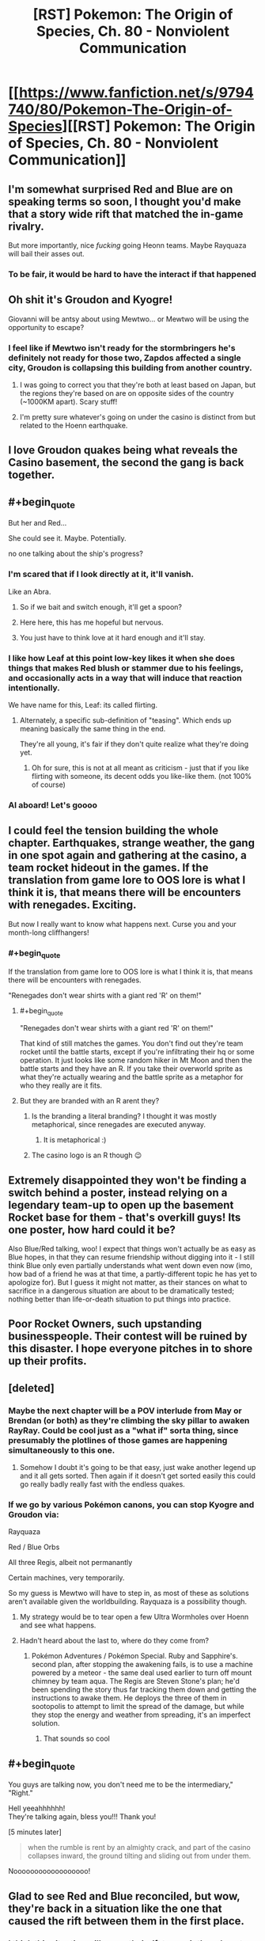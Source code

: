 #+TITLE: [RST] Pokemon: The Origin of Species, Ch. 80 - Nonviolent Communication

* [[https://www.fanfiction.net/s/9794740/80/Pokemon-The-Origin-of-Species][[RST] Pokemon: The Origin of Species, Ch. 80 - Nonviolent Communication]]
:PROPERTIES:
:Author: DaystarEld
:Score: 124
:DateUnix: 1588332302.0
:END:

** I'm somewhat surprised Red and Blue are on speaking terms so soon, I thought you'd make that a story wide rift that matched the in-game rivalry.

But more importantly, nice /fucking/ going Heonn teams. Maybe Rayquaza will bail their asses out.
:PROPERTIES:
:Author: ManyCookies
:Score: 40
:DateUnix: 1588333131.0
:END:

*** To be fair, it would be hard to have the interact if that happened
:PROPERTIES:
:Author: Roneitis
:Score: 6
:DateUnix: 1588371662.0
:END:


** Oh shit it's Groudon and Kyogre!

Giovanni will be antsy about using Mewtwo... or Mewtwo will be using the opportunity to escape?
:PROPERTIES:
:Author: CarVac
:Score: 31
:DateUnix: 1588333915.0
:END:

*** I feel like if Mewtwo isn't ready for the stormbringers he's definitely not ready for those two, Zapdos affected a single city, Groudon is collapsing this building from another country.
:PROPERTIES:
:Author: Electric999999
:Score: 21
:DateUnix: 1588390298.0
:END:

**** I was going to correct you that they're both at least based on Japan, but the regions they're based on are on opposite sides of the country (~1000KM apart). Scary stuff!
:PROPERTIES:
:Author: gamerpenguin
:Score: 9
:DateUnix: 1588413553.0
:END:


**** I'm pretty sure whatever's going on under the casino is distinct from but related to the Hoenn earthquake.
:PROPERTIES:
:Author: LazarusRises
:Score: 3
:DateUnix: 1588778651.0
:END:


** I love Groudon quakes being what reveals the Casino basement, the second the gang is back together.
:PROPERTIES:
:Author: absolute-black
:Score: 25
:DateUnix: 1588342971.0
:END:


** #+begin_quote
  But her and Red...

  She could see it. Maybe. Potentially.
#+end_quote

no one talking about the ship's progress?
:PROPERTIES:
:Author: ECUIYCAMOICIQMQACKKE
:Score: 26
:DateUnix: 1588390946.0
:END:

*** I'm scared that if I look directly at it, it'll vanish.

Like an Abra.
:PROPERTIES:
:Author: The_Magus_199
:Score: 21
:DateUnix: 1588428471.0
:END:

**** So if we bait and switch enough, it'll get a spoon?
:PROPERTIES:
:Author: writersfuelcantmelt
:Score: 8
:DateUnix: 1588477476.0
:END:


**** Here here, this has me hopeful but nervous.
:PROPERTIES:
:Author: ForMyWork
:Score: 3
:DateUnix: 1588433370.0
:END:


**** You just have to think love at it hard enough and it'll stay.
:PROPERTIES:
:Author: CarVac
:Score: 3
:DateUnix: 1589123927.0
:END:


*** I like how Leaf at this point low-key likes it when she does things that makes Red blush or stammer due to his feelings, and occasionally acts in a way that will induce that reaction intentionally.

We have name for this, Leaf: its called flirting.
:PROPERTIES:
:Author: Memes_Of_Production
:Score: 20
:DateUnix: 1588456254.0
:END:

**** Alternately, a specific sub-definition of "teasing". Which ends up meaning basically the same thing in the end.

They're all young, it's fair if they don't quite realize what they're doing yet.
:PROPERTIES:
:Author: ArcFurnace
:Score: 13
:DateUnix: 1588486243.0
:END:

***** Oh for sure, this is not at all meant as criticism - just that if you like flirting with someone, its decent odds you like-like them. (not 100% of course)
:PROPERTIES:
:Author: Memes_Of_Production
:Score: 4
:DateUnix: 1588494014.0
:END:


*** Al aboard! Let's goooo
:PROPERTIES:
:Author: Ceres_Golden_Cross
:Score: 1
:DateUnix: 1588892725.0
:END:


** I could feel the tension building the whole chapter. Earthquakes, strange weather, the gang in one spot again and gathering at the casino, a team rocket hideout in the games. If the translation from game lore to OOS lore is what I think it is, that means there will be encounters with renegades. Exciting.

But now I really want to know what happens next. Curse you and your month-long cliffhangers!
:PROPERTIES:
:Author: Grasmel
:Score: 23
:DateUnix: 1588348328.0
:END:

*** #+begin_quote
  If the translation from game lore to OOS lore is what I think it is, that means there will be encounters with renegades.
#+end_quote

"Renegades don't wear shirts with a giant red 'R' on them!"
:PROPERTIES:
:Author: ArcFurnace
:Score: 14
:DateUnix: 1588389562.0
:END:

**** #+begin_quote
  "Renegades don't wear shirts with a giant red 'R' on them!"
#+end_quote

That kind of still matches the games. You don't find out they're team rocket until the battle starts, except if you're infiltrating their hq or some operation. It just looks like some random hiker in Mt Moon and then the battle starts and they have an R. If you take their overworld sprite as what they're actually wearing and the battle sprite as a metaphor for who they really are it fits.
:PROPERTIES:
:Author: MilesSand
:Score: 17
:DateUnix: 1588445754.0
:END:


**** But they are branded with an R arent they?
:PROPERTIES:
:Author: Radix2309
:Score: 5
:DateUnix: 1588401956.0
:END:

***** Is the branding a literal branding? I thought it was mostly metaphorical, since renegades are executed anyway.
:PROPERTIES:
:Author: Grasmel
:Score: 3
:DateUnix: 1588403499.0
:END:

****** It is metaphorical :)
:PROPERTIES:
:Author: DaystarEld
:Score: 14
:DateUnix: 1588453522.0
:END:


***** The casino logo is an R though 😉
:PROPERTIES:
:Author: VivaLaPandaReddit
:Score: 3
:DateUnix: 1588566647.0
:END:


** Extremely disappointed they won't be finding a switch behind a poster, instead relying on a legendary team-up to open up the basement Rocket base for them - that's overkill guys! Its one poster, how hard could it be?

Also Blue/Red talking, woo! I expect that things won't actually be as easy as Blue hopes, in that they can resume friendship without digging into it - I still think Blue only even partially understands what went down even now (imo, how bad of a friend he was at that time, a partly-different topic he has yet to apologize for). But I guess it might not matter, as their stances on what to sacrifice in a dangerous situation are about to be dramatically tested; nothing better than life-or-death situation to put things into practice.
:PROPERTIES:
:Author: Memes_Of_Production
:Score: 21
:DateUnix: 1588345162.0
:END:


** Poor Rocket Owners, such upstanding businesspeople. Their contest will be ruined by this disaster. I hope everyone pitches in to shore up their profits.
:PROPERTIES:
:Author: WalterTFD
:Score: 19
:DateUnix: 1588377262.0
:END:


** [deleted]
:PROPERTIES:
:Score: 18
:DateUnix: 1588339099.0
:END:

*** Maybe the next chapter will be a POV interlude from May or Brendan (or both) as they're climbing the sky pillar to awaken RayRay. Could be cool just as a "what if" sorta thing, since presumably the plotlines of those games are happening simultaneously to this one.
:PROPERTIES:
:Score: 19
:DateUnix: 1588342577.0
:END:

**** Somehow I doubt it's going to be that easy, just wake another legend up and it all gets sorted. Then again if it doesn't get sorted easily this could go really badly really fast with the endless quakes.
:PROPERTIES:
:Author: Electric999999
:Score: 6
:DateUnix: 1588455753.0
:END:


*** If we go by various Pokémon canons, you can stop Kyogre and Groudon via:

Rayquaza

Red / Blue Orbs

All three Regis, albeit not permanantly

Certain machines, very temporarily.

So my guess is Mewtwo will have to step in, as most of these as solutions aren't available given the worldbuilding. Rayquaza is a possibility though.
:PROPERTIES:
:Author: 1101560
:Score: 9
:DateUnix: 1588483790.0
:END:

**** My strategy would be to tear open a few Ultra Wormholes over Hoenn and see what happens.
:PROPERTIES:
:Author: Trips-Over-Tail
:Score: 2
:DateUnix: 1588695971.0
:END:


**** Hadn't heard about the last to, where do they come from?
:PROPERTIES:
:Author: Ceres_Golden_Cross
:Score: 1
:DateUnix: 1588892877.0
:END:

***** Pokémon Adventures / Pokémon Special. Ruby and Sapphire's. second plan, after stopping the awakening fails, is to use a machine powered by a meteor - the same deal used earlier to turn off mount chimney by team aqua. The Regis are Steven Stone's plan; he'd been spending the story thus far tracking them down and getting the instructions to awake them. He deploys the three of them in sootopolis to attempt to limit the spread of the damage, but while they stop the energy and weather from spreading, it's an imperfect solution.
:PROPERTIES:
:Author: 1101560
:Score: 3
:DateUnix: 1588952719.0
:END:

****** That sounds so cool
:PROPERTIES:
:Author: Ceres_Golden_Cross
:Score: 2
:DateUnix: 1588955284.0
:END:


** #+begin_quote
  You guys are talking now, you don't need me to be the intermediary,"\\
  "Right."
#+end_quote

Hell yeeahhhhhh!\\
They're talking again, bless you!!! Thank you!

[5 minutes later]

#+begin_quote
  when the rumble is rent by an almighty crack, and part of the casino collapses inward, the ground tilting and sliding out from under them.
#+end_quote

Noooooooooooooooooo!
:PROPERTIES:
:Author: Leemorry
:Score: 15
:DateUnix: 1588342949.0
:END:


** Glad to see Red and Blue reconciled, but wow, they're back in a situation like the one that caused the rift between them in the first place.
:PROPERTIES:
:Author: NuzlockedReap
:Score: 14
:DateUnix: 1588336218.0
:END:

*** I think this situation will cause their rift to repair though, not widen... Blue can see that Red isn't a coward, and Red can see Blue isn't obsessed with his image.
:PROPERTIES:
:Author: ECUIYCAMOICIQMQACKKE
:Score: 16
:DateUnix: 1588358582.0
:END:


** Reads: "pinpoint the epicenter to be off the coast in eastern Hoenn."\\
Whistles in Ruby, Sapphire & Emerald.
:PROPERTIES:
:Author: TheTrickFantasic
:Score: 14
:DateUnix: 1588353028.0
:END:

*** #+begin_quote
  +Whistles+ Blows horns in Ruby, Saphire & Emerald.
#+end_quote

FTFY
:PROPERTIES:
:Author: Radix2309
:Score: 13
:DateUnix: 1588402205.0
:END:

**** #+begin_quote
  +Whistles+ Blows +horns+ trumpets in Ruby, Sapphire & Emerald.
#+end_quote

I mean, if you wanna get /really/ technical :D
:PROPERTIES:
:Author: TheTrickFantasic
:Score: 4
:DateUnix: 1588701828.0
:END:


*** If I understand PokeJapan Home Island geography (big maybe), this is the Fortree/Fallarbor coast...right?
:PROPERTIES:
:Author: writersfuelcantmelt
:Score: 2
:DateUnix: 1588478157.0
:END:

**** It almost definitely refers to the Seafloor Cavern, south of Mossdeep City (where the Space Center is) and east of Sootopolis City (the city built in the white-stone crater), but west of Ever Grande City (the eastern-most island associated with Hoenn, where their Pokemon League is).
:PROPERTIES:
:Author: TheTrickFantasic
:Score: 2
:DateUnix: 1588701658.0
:END:

***** Correct me if I'm wrong, but that's the right side of the Hoenn map; but Hoenn map has east on the top, not north? Obviously that's never said in the games, but Kyushu is oriented that way...
:PROPERTIES:
:Author: writersfuelcantmelt
:Score: 1
:DateUnix: 1588885383.0
:END:

****** IRL, Kyushu /is/ oriented that way, but during game development, the island was rotated 90 degrees to improve playability. And based on (admittedly obscure) game dialogue, that design choice included making the top of the Hoenn map oriented north within the Pokemon world. According to Bulbapedia, in Pokemon Emerald, if you call May with Match Call after connecting the two halves of Rusturf Tunnel, her dialogue is:

/"<player>, how are you? I'm out on Route 111 now. I'm going to get a rest at an old lady's house. She lives just north of the desert."/

[[https://bulbapedia.bulbagarden.net/wiki/May_(game][https://bulbapedia.bulbagarden.net/wiki/May_(game)]])

So, as much as the Pokemon game environments are based on real world geography, some creative license on Game Freak's part should still be accounted for.
:PROPERTIES:
:Author: TheTrickFantasic
:Score: 2
:DateUnix: 1588961707.0
:END:

******* To be fair, there's a wide disparity between real world geography and Pokemon world geography.... Or at least, the possibility of such. With the creation of fanfiction, a third world is created, which takes its queues from both. Is Alola in the Pacific, an ocean and a continent between it and Unova? Are Kalos and Galar neighbours? There are plenty unaddressed mysteries. In this case, it's up to our writer to decide the orientation of Hoenn, along with everything else.
:PROPERTIES:
:Author: writersfuelcantmelt
:Score: 1
:DateUnix: 1588964389.0
:END:

******** #+begin_quote
  In this case, it's up to our writer to decide the orientation of Hoenn, along with everything else.
#+end_quote

Absolutely true. But I believe it's evident that Daystareld also interprets the Hoenn map to be oriented top = north. /If/ top = east, then the east coast of Hoenn would be the Fortree / Fallabor coast. But in the source material, the games, that specific coastline and the offshore ocean never features in the story, and is never explored (other than Soaring over it in Alpha/Omega). In contrast, if top = north, then the east coast of Hoenn is the Lillycove-Mossdeep-Sootopolis region, which lines up with the game lore of the Seafloor Cavern being ground-zero for a super-ancient Legendary Pokemon in all Hoenn games.

/If/ Daystareld adapts Pokemon Emerald's version of the story, then only Kyogre is in the Seafloor Carvern while Groudon is inside Mt. Chimney. But even if top = east, then it would make more sense for the epicenter of the first earthquake to be described as closer to central Hoenn rather than off of the Fortree / Fallabor coast =)
:PROPERTIES:
:Author: TheTrickFantasic
:Score: 2
:DateUnix: 1588976434.0
:END:


****** A friend of mine made a hoenn map, and we had to put a compass on it to remind us that "left" is actually north, going by irl locations
:PROPERTIES:
:Author: Ceres_Golden_Cross
:Score: 1
:DateUnix: 1588893022.0
:END:

******* Going by IRL locations, under a... one-to-one conversion, left would be north. But, as I elaborated on elsewhere, it appears that Game Freak exercised creative license to reorient the landmass with respect to north.
:PROPERTIES:
:Author: TheTrickFantasic
:Score: 1
:DateUnix: 1588962226.0
:END:

******** Do we have any sort of official map?
:PROPERTIES:
:Author: Ceres_Golden_Cross
:Score: 1
:DateUnix: 1588963068.0
:END:

********* There are the in-game maps as well as at least two released as promontional materials, none of which feature a traditional "north arrow". However, there is (obscure) game dialogue in Pokemon Emerald* which confirms that the in-game Hoenn map is oriented with north at the top.

*This dialogue occurs when the player calls May after clearing the Rusturf Tunnel of boulders, where she says she's going to rest at the Old Lady's House, north of the desert.
:PROPERTIES:
:Author: TheTrickFantasic
:Score: 2
:DateUnix: 1588975245.0
:END:


** Just finished catching up, assorted reactions:

1) they just developed this tulpa mind technology, and we know that the way it works, one mind can be affected by a mental effect while the other one is free to act(see: red's merger with egg pokemon). We also know that red's second mind feels like something that encompasses the first, like a bubble within a bubble, to both red and other psychics(see: red's examination by the psych doctor). Further, Pressure is very likely a mental(or well, emotional) effect, mostly because I don't think there is anything else that they wouldn't have thought of guarding against by now(e.g. weird sound beyond the range of human hearing would show up on recording devices, and would be possible to fend off against with good sound insulation)

my hypothesis thus is: can you guard against Pressure with a tulpa by just dumping the entire mental effect into one mind and subsequently ignoring it

A thing you'd need to test before testing this if you can kill a tulpa, since you probably don't want a pressured insane mind inside your noggin.

2) Blue can get dabbed on with his non-risk-management ethics. Here is me, dabbing on him: \o\

3) I strongly suspect red could have made the whole storm night much safer by spending some % of that 150k bank he has on purchasing pre-trained pokemon. Given how shitty their world is, having more stuff to put between yourself and whatever is trying to kill you really seems pretty essential. A basic flier, some easy to catch pokemons with status effect attacks, something like a Tauros for the sheer bulk - surely all of those should be cheap due to supply being very significant. I can't really buy that glorified cattle would be expensive to raise in a world where you can make them follow all orders unconditionally by just putting them on a shelf in a pokeball for a week.

A shock suit would have helped greatly too, and he was thinking of buying one all the way back in chapter 7. That whole Magnemite fight had a lot of close calls, and being immune to electricity would sure have helped.

All this to say: what are the chances that at least one of the common-sense purchases red could have made in order to prepare for /general/ threats before that night would have helped with the whole fire hospital fiasco? A pokemon that can prevent the roof from crushing you, some firefighter suit? Hell, just a basic construciton helmet, thing fairly useful for keeping yourself alive when things fall on your head?

I do not think assigning lower odds to this than 5% is justified, so red has at the minimum directly murdered 5% of Aiko by being insufficiently prepared for threats and not utilizing his monetary advantages.
:PROPERTIES:
:Author: melmonella
:Score: 11
:DateUnix: 1588370146.0
:END:

*** Pokemon that are better at battling than the average trainer can capture and train themselves within a couple months are *very* expensive in this world, since, as you say, supply and demand. Tauros are not just good at battling, however, they're actually super rare, hence the Safari Zone nature preserve.

For trainers to buy their own powerful pokemon, they have to believe they will need it NOW rather than just collecting powerful pokemon for later. If you've ever played a video game and not purchased some good gear from a vendor because you might find gear just as good or better on your own soon, I'm picturing the same mentality.

All that said, yes, underutilizing their money to gain advantages in survivability is a mistake that they made. Red in particular has his money bookmarked for other things that might help in his research, but as the end of this chapter showed a hint of, they have all definitely updated on that mistake.
:PROPERTIES:
:Author: DaystarEld
:Score: 16
:DateUnix: 1588453841.0
:END:

**** Wait but isn't tauros steak a thing? And I'd assume that it's not that uncommon either, for a ball version to be made.
:PROPERTIES:
:Author: R1C3M4N
:Score: 2
:DateUnix: 1588463780.0
:END:

***** It is, but it's expensive, as I don't imagine any are being raised specifically to be eaten. Sometimes they die in captivity or in battles, and selling them for meat is an obvious thing to do (especially considering how easy it is to store and transport).

Your second comment confuses me, since it being uncommon seems like the best reason for a ball version to be prioritized, to me?
:PROPERTIES:
:Author: DaystarEld
:Score: 7
:DateUnix: 1588465638.0
:END:

****** Really? I would think that more common foods would be turned into ball food for familiarity and comparability, since these are basically sellers giving out free samples.
:PROPERTIES:
:Author: R1C3M4N
:Score: 3
:DateUnix: 1588480436.0
:END:

******* Oh there's that too, but the boat isn't exactly full of the "common folk" ;) But also, if you can generate "fake" meat that's in high demand otherwise, you can sell it for a lot more.
:PROPERTIES:
:Author: DaystarEld
:Score: 5
:DateUnix: 1588482571.0
:END:


*** I doubt that tulpas are sufficiently distinct and independent to be killable, at least without substantial harm to the entire mind.
:PROPERTIES:
:Author: thrawnca
:Score: 9
:DateUnix: 1588389148.0
:END:


*** Tauros might he expensive because of the sheer bulk. Cattle are fully grown after 18 months, vs rats at 6 months. That would take a lot more effort and food
:PROPERTIES:
:Author: gamerpenguin
:Score: 8
:DateUnix: 1588413837.0
:END:

**** a couple of extremely quick and un-thorough googles tells me a heifer cow sells for about $130/100lbs., and usually weigh (alive!) about 600lbs, for a very rough price of $780. This is probably in USD. Not cheap, but both useful and affordable.
:PROPERTIES:
:Author: writersfuelcantmelt
:Score: 2
:DateUnix: 1588477958.0
:END:


** Oh man, when Leaf saw the quakes originating from Hoenn and I realized Ruby/Sapphire/Emerald is hitting the climax right now, I got /so/ excited. I love that you're incorporating that chronology here! And it's how they find the rocket base! Soooooooo cooooooool!
:PROPERTIES:
:Author: The_Magus_199
:Score: 9
:DateUnix: 1588370717.0
:END:

*** I've actually only played generations 1, 2, and Pokemon Uranium. Anything in particular I should know?
:PROPERTIES:
:Author: thrawnca
:Score: 3
:DateUnix: 1588389211.0
:END:

**** The Hoenn games (gen 3) take place at the same time as the Kanto games, and in them Team Aqua and Team Magma fight to try and awaken Kyogre and Groudon respectively, in order to try and expand the sea or the land respectively. In the climax, one or both teams succeeds, causing natural disasters (storms for Kyogre, a drought for Groudon, or the two alternating in Emerald where they both are woken up and fight each other) until the player intervenes by either defeating the woken legendary in the cave of origin, or in Emeral, waking Rayquaza so that it can stop the fighting.
:PROPERTIES:
:Author: The_Magus_199
:Score: 12
:DateUnix: 1588389424.0
:END:


** This is nice. I'm always wondering about the plot of the games and how things are going to play out in here and this is not how I expected they would find out about the rocket hideout.

I like this.
:PROPERTIES:
:Author: coltzord
:Score: 8
:DateUnix: 1588340739.0
:END:


** On the one hand: I'm so glad they're talking.

On the other: Oh. Oh /no./
:PROPERTIES:
:Author: WankSocrates
:Score: 9
:DateUnix: 1588353056.0
:END:


** Hell yeah! The gang's back together!
:PROPERTIES:
:Author: Cariyaga
:Score: 9
:DateUnix: 1588353572.0
:END:


** I do have to wonder, are the player characters from the Hoenn games canon to this universe? Like, maybe they're not catching legendaries and stuff like that since this is a pretty realistically grounded series, but I guess what I'm asking is, do they exist and are they actively taking a part in helping stop the situation in Hoenn?
:PROPERTIES:
:Author: TheGreatTactician
:Score: 8
:DateUnix: 1588375376.0
:END:

*** Not sure how active, but given what we've seen so far I wouldn't be surprised if their names pop up.
:PROPERTIES:
:Author: Electric999999
:Score: 4
:DateUnix: 1588390713.0
:END:

**** I would love to see them, whether as actual characters with their own chapters, as brief cameos or even just in passing on the news. But then, maybe this even is what convinces them they aren't safe at home and sets them on their adventure?
:PROPERTIES:
:Author: writersfuelcantmelt
:Score: 4
:DateUnix: 1588478264.0
:END:


*** I wonder how strong/famous are they by know. Following the games chrology, if both mons are awaken... They have 6-7 badges, which is quite a bunch.
:PROPERTIES:
:Author: Ceres_Golden_Cross
:Score: 2
:DateUnix: 1588893317.0
:END:


** “The advertising for the contest is ubiquitous, banners and posters showing a dark silhouette with a question mark in it, the shape different in each poster”

I enjoyed the throwback to “Who's that Pokemon” from the original series :D

Surprised no one else has commented on it yet. Are most folks to young to remember it? (yikes)
:PROPERTIES:
:Author: chaos-engine
:Score: 7
:DateUnix: 1588753469.0
:END:


** Finally, we have a scene with both Red and Blue in! I'm very interested to see how things turn out in Hoenn too.
:PROPERTIES:
:Author: Dragolien
:Score: 6
:DateUnix: 1588343017.0
:END:


** Guess we'll be seeing more of the inner workings of Team Rocket. Very interested to know more about them broadly, especially the less-sinister sides of them. Come to think of it I don't think we've seen a picture of what a low-level member's work would look like.

Nice to see the team back together. Hoping for some Red/Blue alone time. I found Blue's perspective fascinating and they really need to hash this out.
:PROPERTIES:
:Author: EdenicFaithful
:Score: 6
:DateUnix: 1588388574.0
:END:

*** I've just recently become obsessed with the 2004 cult classic 'Evil Genius', where you build a lair full of mooks and henchmen, so I'm obviously an expert at this subject;

1. So first off, your general purpose raw man power to buy furniture, dynamite caves out and set up rooms, pick up the briefcases full of money, set up cameras and traps... the odds and ends.

2. You get your hospitality industry; the friendly front behind which you operate your shady business. The restaurant, hotel, resort, whatever. They'll also be at shell corporations making your business look good and profitable and stable and not at all money laundering.

3. Then of course the guards are trained in fighting, and can do gigs as terrorists, mercenaries, guns for hire, security, kidnappings, whatever.

4. The iconic researchers and technicians will run your computer systems monitoring the global situation (where can we deploy soldiers too? Who needs a fake charity to boost our image?), as well as to research new and interesting things (You know, a camera with a laser on it is basically a motion sensor, right? And this furnace we're shoveling coal into, well it's in the basement, and we could just open the floor up to it. We'll just tell everyone that works here not to step right HERE, and when the bad guys break in, they fall into the flames!)

Obviously all of these mooks could level up from basic grunts to karate masters or sharpshooters, from lab techs to quantum physicists, etc.

Don't forget, the only way to turn a henchman into anything other than a henchman is to have him kidnap a maid or plumber or something and strap them into a chair and interrogate them. Usually with Michael Jackson moves, sometimes cymbals.
:PROPERTIES:
:Author: writersfuelcantmelt
:Score: 5
:DateUnix: 1588479337.0
:END:


** Typo thread!
:PROPERTIES:
:Author: DaystarEld
:Score: 5
:DateUnix: 1588332450.0
:END:

*** Not entirely sure about how this works in present-tense writing, but

#+begin_quote
  if he wasn't so focused on ensuring as many pokemon are as well cared for as possible, he could be
#+end_quote

"weren't so focused"?
:PROPERTIES:
:Author: CarVac
:Score: 2
:DateUnix: 1588338334.0
:END:

**** Indeed, subjunctive is correct here.
:PROPERTIES:
:Author: Adonidis
:Score: 5
:DateUnix: 1588339313.0
:END:


**** Fixed, thanks!
:PROPERTIES:
:Author: DaystarEld
:Score: 1
:DateUnix: 1588367886.0
:END:


*** #+begin_quote
  If it really is a new specie
#+end_quote

specie -> species

#+begin_quote
  She decides to wait until she can talk to him again, and continues withdrawing the rest of the pokemon as dials Red
#+end_quote

as dials -> as she dials

#+begin_quote
  she think Mr. Sakai enjoys teaching it, too.
#+end_quote

she think -> she thinks

#+begin_quote
  ignoring the machines that would let them create their own game cards pre-load them with money
#+end_quote

pre-load them -> and pre-load them

#+begin_quote
  the fifth would bumped the payout to 100,000
#+end_quote

would -> would have
:PROPERTIES:
:Author: Hidden-50
:Score: 2
:DateUnix: 1588354729.0
:END:

**** Fixed, thank you!
:PROPERTIES:
:Author: DaystarEld
:Score: 1
:DateUnix: 1588367893.0
:END:


*** Leaf says the first earthquakes are off the east coast of Hoenn, while the seafloor cavern in the games is south of Hoenn. I guess you indended it to follow the games, and just forgot the Hoenn map is rotated 90 degrees from Kyushu IRL. That or the quakes are just very widespread, or you intended for the first one to be near Mt Chimney rather than Sootopolis. It's hard to tell what was intended here.
:PROPERTIES:
:Author: FireHawkDelta
:Score: 2
:DateUnix: 1588628260.0
:END:

**** Ha, good catch! I did indeed forget about the rotation :) Fixing it now, thanks!
:PROPERTIES:
:Author: DaystarEld
:Score: 2
:DateUnix: 1588634713.0
:END:


*** speech app on: -> ;

before she was as good -> before she's

one of my own needs are -> Singular vs plural disagreement.

signs of her investigation: -> :

Unfortunately by the time -> Unfortunately,

and smiling to herself -> Doesn't quite fit when the subject was "her thoughts". Could be "smiles" or "starts smiling".

as the table start -> "tables start" or "table starts"
:PROPERTIES:
:Author: thrawnca
:Score: 1
:DateUnix: 1588386280.0
:END:

**** All fixed, thanks!
:PROPERTIES:
:Author: DaystarEld
:Score: 2
:DateUnix: 1588390677.0
:END:

***** Most look good. The one about Leaf smiling to herself, though, has dropped the "to herself" but that wasn't the problematic part.
:PROPERTIES:
:Author: thrawnca
:Score: 1
:DateUnix: 1588393109.0
:END:

****** Woops, super fixed now.
:PROPERTIES:
:Author: DaystarEld
:Score: 2
:DateUnix: 1588398562.0
:END:

******* Looks good (^ ^{)b}
:PROPERTIES:
:Author: thrawnca
:Score: 1
:DateUnix: 1588404403.0
:END:


*** #+begin_quote
  Sure, that the thing
#+end_quote

That's the thing

#+begin_quote
  when the rumble is rent by an almighty crack, 
#+end_quote

I'm not sure what word you wanted to use here, but I don't think it's rent?
:PROPERTIES:
:Author: Jigsawbit
:Score: 1
:DateUnix: 1588402317.0
:END:

**** Fixed, thanks!
:PROPERTIES:
:Author: DaystarEld
:Score: 1
:DateUnix: 1588453469.0
:END:


*** Not exactly a typo, but Blues letter to Red is written in italics, and Leafs immediate reaction is a mental word, also in italics. I know that's the existing format, but having them next to each other makes for a clunky read; maybe use something like “Leaf rolled her eyes. /Rambly/?” Or some other way to break up the letter and her first thought.
:PROPERTIES:
:Author: writersfuelcantmelt
:Score: 1
:DateUnix: 1588518585.0
:END:


** Is there a chance, that through the stay at home induced time, ghat there will be more chapters coming out sooner than monthly? It is one of the things I am always looking forward to in these troubled times...

And as always, well done, I really enjoyed the chapter
:PROPERTIES:
:Author: cheesy-aint-easy
:Score: 5
:DateUnix: 1588404776.0
:END:


** Wait, if this underground facility built by Giovanni collapses, the labs may also collapse! Maybe this is where Mewtwo makes his escape!
:PROPERTIES:
:Author: gamerpenguin
:Score: 3
:DateUnix: 1588414438.0
:END:

*** In all likelihood Mewtwo is in Hoenn right now, dealing with the crisis. Giovanni was training him directly for the awakening of Groudon and Kyogre, which is absolutely happening.
:PROPERTIES:
:Author: hbthebattle
:Score: 4
:DateUnix: 1588488960.0
:END:


*** I'm quite certain that is in another location, the outside of that lab was in a grassy area.
:PROPERTIES:
:Author: ForMyWork
:Score: 3
:DateUnix: 1588434207.0
:END:

**** Right, but they're both likely in the same archipelago and may have similar construction
:PROPERTIES:
:Author: gamerpenguin
:Score: 3
:DateUnix: 1588440221.0
:END:

***** Ah I see, I thought you were implying under the casino were the labs, but you were saying since collapses are happening the labs may also separately collapse. That makes much more sense. Though I do assume they are built to be sturdier to contain Mewtwo as well.
:PROPERTIES:
:Author: ForMyWork
:Score: 5
:DateUnix: 1588441594.0
:END:


*** Could be. Groudon causes Cinnabar volcano to erupt, giving Mewtwo his chance to escape? It's a cool idea.
:PROPERTIES:
:Author: Baljar
:Score: 2
:DateUnix: 1588725914.0
:END:


** Loved the chapter! I'm glad to see the team back together again, if tentatively to start with, what with them not having addressed the split itself. But it seems that may be forced to the forefront soon, or maybe even put on the back-burner while they escape (explore?) the underground rocket base.

Also tentative is my rising hope for Red and Leaf! We may have nudged in the right direction in this chapter, though it's still a bit shaky.

I must admit, the first quake I didn't connect to the showers indicating it was the Hoenn pair going at it, but it clicked a bit after. It'll be interesting to see the reaction both there and here, and I have to wonder how Giovanni will try and solve it, since he is closely related to both parties I assume he will.
:PROPERTIES:
:Author: ForMyWork
:Score: 2
:DateUnix: 1588434644.0
:END:

*** To me it felt too foreboding to just be descriptive text, but vague enough I never pieced it together... about as good as foreshadowing gets!
:PROPERTIES:
:Author: writersfuelcantmelt
:Score: 2
:DateUnix: 1588478508.0
:END:


** I bug all my friends with how much I talk about this story. I'm literally such a nerd for this.

Loved the ship complexity; the gang's back and I love it but also gonna be more complex... they all had a huge jump in power and ability, but suddenly their coordination and shared goals are DRASTICALLY different. This could lead to redefining themselves together, or being too different to work together, or any combination of giving up other goals to get back to adventuring or giving up adventuring because OHGODDANGER....

Just when I was thinking the whole rocket casino part was being HPMOR chamber of secrets hand-waved away, it comes crashing through! What a roller coaster.
:PROPERTIES:
:Author: writersfuelcantmelt
:Score: 2
:DateUnix: 1588479725.0
:END:


** There better be at least one button behind a poster!
:PROPERTIES:
:Author: diggerda
:Score: 2
:DateUnix: 1588799507.0
:END:


** I'm not screaming, you are screamimg. GROUDON AND KYOGRE As a hoenn baby, I'm so happy to read this. Finally, I get to grasp the size of the cataclism those gods provide. I hope you tell us as much as posible, probably enough to make me retcon some stuff in my PTU campaign.
:PROPERTIES:
:Author: Ceres_Golden_Cross
:Score: 2
:DateUnix: 1588892517.0
:END:


** Can anyone tell me if I should give this story another go? I read the first three or so chapters a couple years ago, and just had trouble getting in to it. Does it get better/change in tone, or is it just not a good fit for me?
:PROPERTIES:
:Author: cthulhusleftnipple
:Score: 3
:DateUnix: 1588380757.0
:END:

*** The world is extremely well-built, as are the characters. Some scenes are so visceral that every thunderstorm, I find myself thinking of a line from the chapter with Zapdos.

At times the characters' thoughts could stand to be a little more "show, don't tell," but this is intended as a "rationalist" story, so that's a stylistic choice. I really dislike the "therapy" chapters (basically entirely told, not shown), but they're few and far between. There's also a fair bit of woo-woo psychology, some of it taken seriously.

I've been reading this story every month for more than five years, so let that inform how you take my critique.

I think you've read so little that you've only seen the story's weaknesses. You should give it another shot, reading at least a few more chapters; once the cliffhangers start, I expect you'll be hooked.

Also, I vaguely remember that the first few chapters were being rewritten. They might be better now; I haven't reread them.
:PROPERTIES:
:Author: shankarsivarajan
:Score: 4
:DateUnix: 1588448788.0
:END:


*** The big different between the early chapters, and now, is that, the characters have grown up.

Early on, the character truly felt like 11 year olds (which doesn't make for a great story), and now, after going through quite a few significant ordeals, and after years of in story time, it feels like the characters have grown up quite a bit.
:PROPERTIES:
:Author: stale2000
:Score: 3
:DateUnix: 1588472109.0
:END:

**** *months of in story time
:PROPERTIES:
:Author: DaystarEld
:Score: 5
:DateUnix: 1588636949.0
:END:


*** Time to make your beliefs pay rent. Buncha freeloaders!
:PROPERTIES:
:Author: noimnotgreedy
:Score: 2
:DateUnix: 1588579821.0
:END:


** Can anyone tell me if I should give this story another go? I read the first three or so chapters a couple years ago, and just had trouble getting in to it. Does it get better/change in tone, or is it just not a good fit for me?
:PROPERTIES:
:Author: cthulhusleftnipple
:Score: 1
:DateUnix: 1588380693.0
:END:

*** Daystareld's interpretation of the Pokemon universe is honestly my absolute favorite interpretation. But I can see where in some places there's just a lot of /talking/, as well as exposition about some world stuff. Sometimes I find myself skipping lines, and even though I go back to read them when I catch myself doing it I don't think it would hurt my enjoyment of the action scenes down the line. I would say you should definitely give it another go, especially if you've ever wanted to know what a truly living Pokemon world would be like. Of course I'm also extremely biased, so keep that in mind!
:PROPERTIES:
:Author: Sir_William_V
:Score: 13
:DateUnix: 1588383406.0
:END:

**** Yes. I love it so much. The world is so carefully built. So much room for other stories to exist. And yet it incorporates canon in a way that fits this interpretation.
:PROPERTIES:
:Author: Radix2309
:Score: 6
:DateUnix: 1588402432.0
:END:


**** #+begin_quote
  what a truly living Pokemon world would be like.
#+end_quote

My headcanon blends this with a lot of /Game of Champions;/ Skyeater in particular is a much better Onix.
:PROPERTIES:
:Author: shankarsivarajan
:Score: 2
:DateUnix: 1588447578.0
:END:

***** My problem with Skyeater (and the Game of Champions world of pokemon in general) was that if you get pokemon that powerful *and* are sapient, the worldbuilding kind of falls apart for human survival at that point.

I don't mean this as a major criticism, I loved GoC. It's actually the only pokemon fanfic I really enjoyed beyond "The Line," which was only a few chapters long. But realistic/rational it is not.

Badass, however... hell yes.
:PROPERTIES:
:Author: DaystarEld
:Score: 6
:DateUnix: 1588636818.0
:END:

****** Yeah, that's true; Game of Champions /is/ basically post-apocalyptic, with entire towns capable of being destroyed by Butterfree. It's just that, other than Zapdos (and the other legendaries), none of your pokémon are awe-inspiring. Which is perfectly reasonable, since they're supposed to be mundane.

And I read The Line on the recommendation of one of your comments a few years ago; from what little we see, its Giovanni is about as good as yours.
:PROPERTIES:
:Author: shankarsivarajan
:Score: 2
:DateUnix: 1588643351.0
:END:

******* Yeah, at this point I feel like I'd rather get more The Line than GoC just based on how much more "rich" Giovanni is in it, even if GoC might be more entertaining.
:PROPERTIES:
:Author: DaystarEld
:Score: 1
:DateUnix: 1588647478.0
:END:

******** Since you mention it, there /is/ more Game of Champions. There were a few updates (not really chapters, just snippets) last year that most people probably missed. Someone compiled them onto [[https://fanfiction.net/s/13407176/][fanfiction.net/s/13407176/]].
:PROPERTIES:
:Author: shankarsivarajan
:Score: 3
:DateUnix: 1588650627.0
:END:

********* I did see those, thanks!
:PROPERTIES:
:Author: DaystarEld
:Score: 2
:DateUnix: 1588650792.0
:END:


*** It's always relatively slow paced; there are busy chapters, but even then, there's a lot of thinking going on. And there's a lot of psychology in it.

If you liked the idea of HPMoR, but thought HJPEV was too arrogant and condescending, TOoS does a good job.
:PROPERTIES:
:Author: thrawnca
:Score: 8
:DateUnix: 1588386205.0
:END:


*** Turned out to be a much more insightful story than I thought it would be. Also the stakes keep raising; I'd say the beginning is a poor example of the story's merits.
:PROPERTIES:
:Author: EdenicFaithful
:Score: 2
:DateUnix: 1588388742.0
:END:


*** One of my favorite things about POoS is that the characters feel like real people. This is not as apparent in the first few chapters. POoS also has a very cool take on the danger and society of the Pokemon world. Again, not really captured in the first few chapters.

If you don't like Red talking about scientific theories, that doesn't ever go away. But there are a lot of really great aspects of the book that you don't get until reading more than the first few chapters.
:PROPERTIES:
:Author: lead-y
:Score: 2
:DateUnix: 1588516525.0
:END:


** So... Leaf's friend "Natural" is really Silver, right? It's not just me that's thinking that?
:PROPERTIES:
:Author: SkeevePlowse
:Score: 1
:DateUnix: 1588401128.0
:END:

*** I thought it was pretty obvious he was N from B&W.
:PROPERTIES:
:Author: ECUIYCAMOICIQMQACKKE
:Score: 18
:DateUnix: 1588403750.0
:END:

**** Ah, I never played B&W. Probably should have considered it might've been someone from another game.
:PROPERTIES:
:Author: SkeevePlowse
:Score: 6
:DateUnix: 1588403991.0
:END:

***** Yeah he's extremely definitely N, I'd suggest reading a plot summary of B&W to get an idea of his character
:PROPERTIES:
:Author: absolute-black
:Score: 8
:DateUnix: 1588434140.0
:END:


** Is there some timeline of events for this story? I get the impression that only 6 months or so have passed since the beginning of the story. Is that correct?

I love this story! Look forward to reading it every month!
:PROPERTIES:
:Author: lead-y
:Score: 1
:DateUnix: 1588516709.0
:END:


** Whoa, that's one way to get them into that dungeon!
:PROPERTIES:
:Author: Luminous_Lead
:Score: 1
:DateUnix: 1588524743.0
:END:


** I just realized that last chapter mentioned Scyther were only obtainable in the Safari Zone. Didn't Red's dad get killed by a swarm of Scyther?
:PROPERTIES:
:Author: Baljar
:Score: 1
:DateUnix: 1588726203.0
:END:

*** Yep; the way I see it, they were basically too dangerous to leave in the "Wild" and were caught/hunted into endangered status anyone other than in the preserve.
:PROPERTIES:
:Author: DaystarEld
:Score: 6
:DateUnix: 1588740961.0
:END:

**** So this would be something that happened in the last 5ish years? Or are there still the occasional wild swarms?
:PROPERTIES:
:Author: Baljar
:Score: 1
:DateUnix: 1588784604.0
:END:

***** The latter; Red's dad was responding to a crisis when he was killed, not just defending Pallet Town.
:PROPERTIES:
:Author: DaystarEld
:Score: 4
:DateUnix: 1588790607.0
:END:

****** Got it. Thanks for being so active in these threads.

I'm loving the story, and the extra work you put into the comment section is really impressive.
:PROPERTIES:
:Author: Baljar
:Score: 4
:DateUnix: 1588793288.0
:END:

******* Thank you!
:PROPERTIES:
:Author: DaystarEld
:Score: 3
:DateUnix: 1588793549.0
:END:


** I wonder if Red is ever going to get around to nicknaming his pokemon.

Great chapter!
:PROPERTIES:
:Author: lead-y
:Score: 1
:DateUnix: 1588968874.0
:END:
